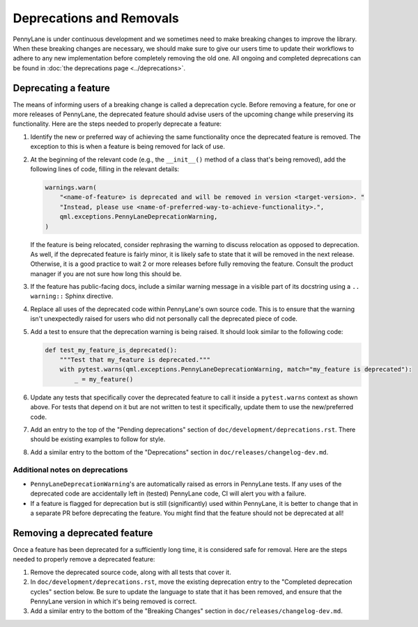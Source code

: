 Deprecations and Removals
=========================

PennyLane is under continuous development and we sometimes need to make breaking changes to improve
the library. When these breaking changes are necessary, we should make sure to give our users time
to update their workflows to adhere to any new implementation before completely removing the old
one. All ongoing and completed deprecations can be found in :doc:`the deprecations page <../deprecations>`.

Deprecating a feature
---------------------

The means of informing users of a breaking change is called a deprecation cycle. Before removing a
feature, for one or more releases of PennyLane, the deprecated feature should advise users of the
upcoming change while preserving its functionality. Here are the steps needed to properly deprecate
a feature:

1. Identify the new or preferred way of achieving the same functionality once the deprecated
   feature is removed. The exception to this is when a feature is being removed for lack of use.

2. At the beginning of the relevant code (e.g., the ``__init__()`` method of a class that's being
   removed), add the following lines of code, filling in the relevant details:

   .. code-block:: python

       warnings.warn(
           "<name-of-feature> is deprecated and will be removed in version <target-version>. "
           "Instead, please use <name-of-preferred-way-to-achieve-functionality>.",
           qml.exceptions.PennyLaneDeprecationWarning,
       )

   If the feature is being relocated, consider rephrasing the warning to discuss relocation as
   opposed to deprecation. As well, if the deprecated feature is fairly minor, it is likely safe to
   state that it will be removed in the next release. Otherwise, it is a good practice to wait 2 or
   more releases before fully removing the feature. Consult the product manager if you are not sure
   how long this should be.

3. If the feature has public-facing docs, include a similar warning message in a visible part of
   its docstring using a ``.. warning::`` Sphinx directive.

4. Replace all uses of the deprecated code within PennyLane's own source code. This is to ensure
   that the warning isn't unexpectedly raised for users who did not personally call the deprecated
   piece of code.

5. Add a test to ensure that the deprecation warning is being raised. It should look similar to the
   following code:

   .. code-block:: python

       def test_my_feature_is_deprecated():
           """Test that my_feature is deprecated."""
           with pytest.warns(qml.exceptions.PennyLaneDeprecationWarning, match="my_feature is deprecated"):
               _ = my_feature()

6. Update any tests that specifically cover the deprecated feature to call it inside a
   ``pytest.warns`` context as shown above. For tests that depend on it but are not written to
   test it specifically, update them to use the new/preferred code.

7. Add an entry to the top of the "Pending deprecations" section of ``doc/development/deprecations.rst``.
   There should be existing examples to follow for style.

8. Add a similar entry to the bottom of the "Deprecations" section in ``doc/releases/changelog-dev.md``.

Additional notes on deprecations
~~~~~~~~~~~~~~~~~~~~~~~~~~~~~~~~

- ``PennyLaneDeprecationWarning``'s are automatically raised as errors in PennyLane tests. If any
  uses of the deprecated code are accidentally left in (tested) PennyLane code, CI will alert you
  with a failure.
- If a feature is flagged for deprecation but is still (significantly) used within PennyLane, it
  is better to change that in a separate PR before deprecating the feature. You might find that the
  feature should not be deprecated at all!

Removing a deprecated feature
-----------------------------

Once a feature has been deprecated for a sufficiently long time, it is considered safe for removal.
Here are the steps needed to properly remove a deprecated feature:

1. Remove the deprecated source code, along with all tests that cover it.

2. In ``doc/development/deprecations.rst``, move the existing deprecation entry to the "Completed
   deprecation cycles" section below. Be sure to update the language to state that it has been
   removed, and ensure that the PennyLane version in which it's being removed is correct.

3. Add a similar entry to the bottom of the "Breaking Changes" section in ``doc/releases/changelog-dev.md``.

